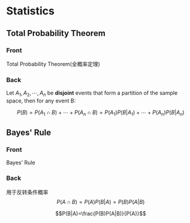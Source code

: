#+PROPERTY: ANKI_DECK Notes::Statistics
* Statistics
** Total Probability Theorem
   :PROPERTIES:
   :ANKI_DECK: Notes::Statistics
   :ANKI_NOTE_TYPE: Org Basic
   :ANKI_NOTE_ID: 1631020479829
   :END:
*** Front
    Total Probability Theorem(全概率定理)

*** Back
    Let $A_1, A_2,\cdots, A_n$ be *disjoint* events that form a partition of the sample space,
    then for any event B:

    $$P(B)=P(A_1\cap B)+\cdots+P(A_n\cap B)=P(A_1)P(B|A_1)+\cdots+P(A_n)P(B|A_n)$$

** Bayes' Rule
   :PROPERTIES:
   :ANKI_DECK: Notes::Statistics
   :ANKI_NOTE_TYPE: Org Basic
   :ANKI_NOTE_ID: 1631062761841
   :END:
*** Front
    Bayes' Rule

*** Back
    用于反转条件概率
    $$P(A\cap B)=P(A)P(B|A)=P(B)P(A|B)$$

    $$P(B|A)=\frac{P(B)P(A|B)}{P(A)}$$
